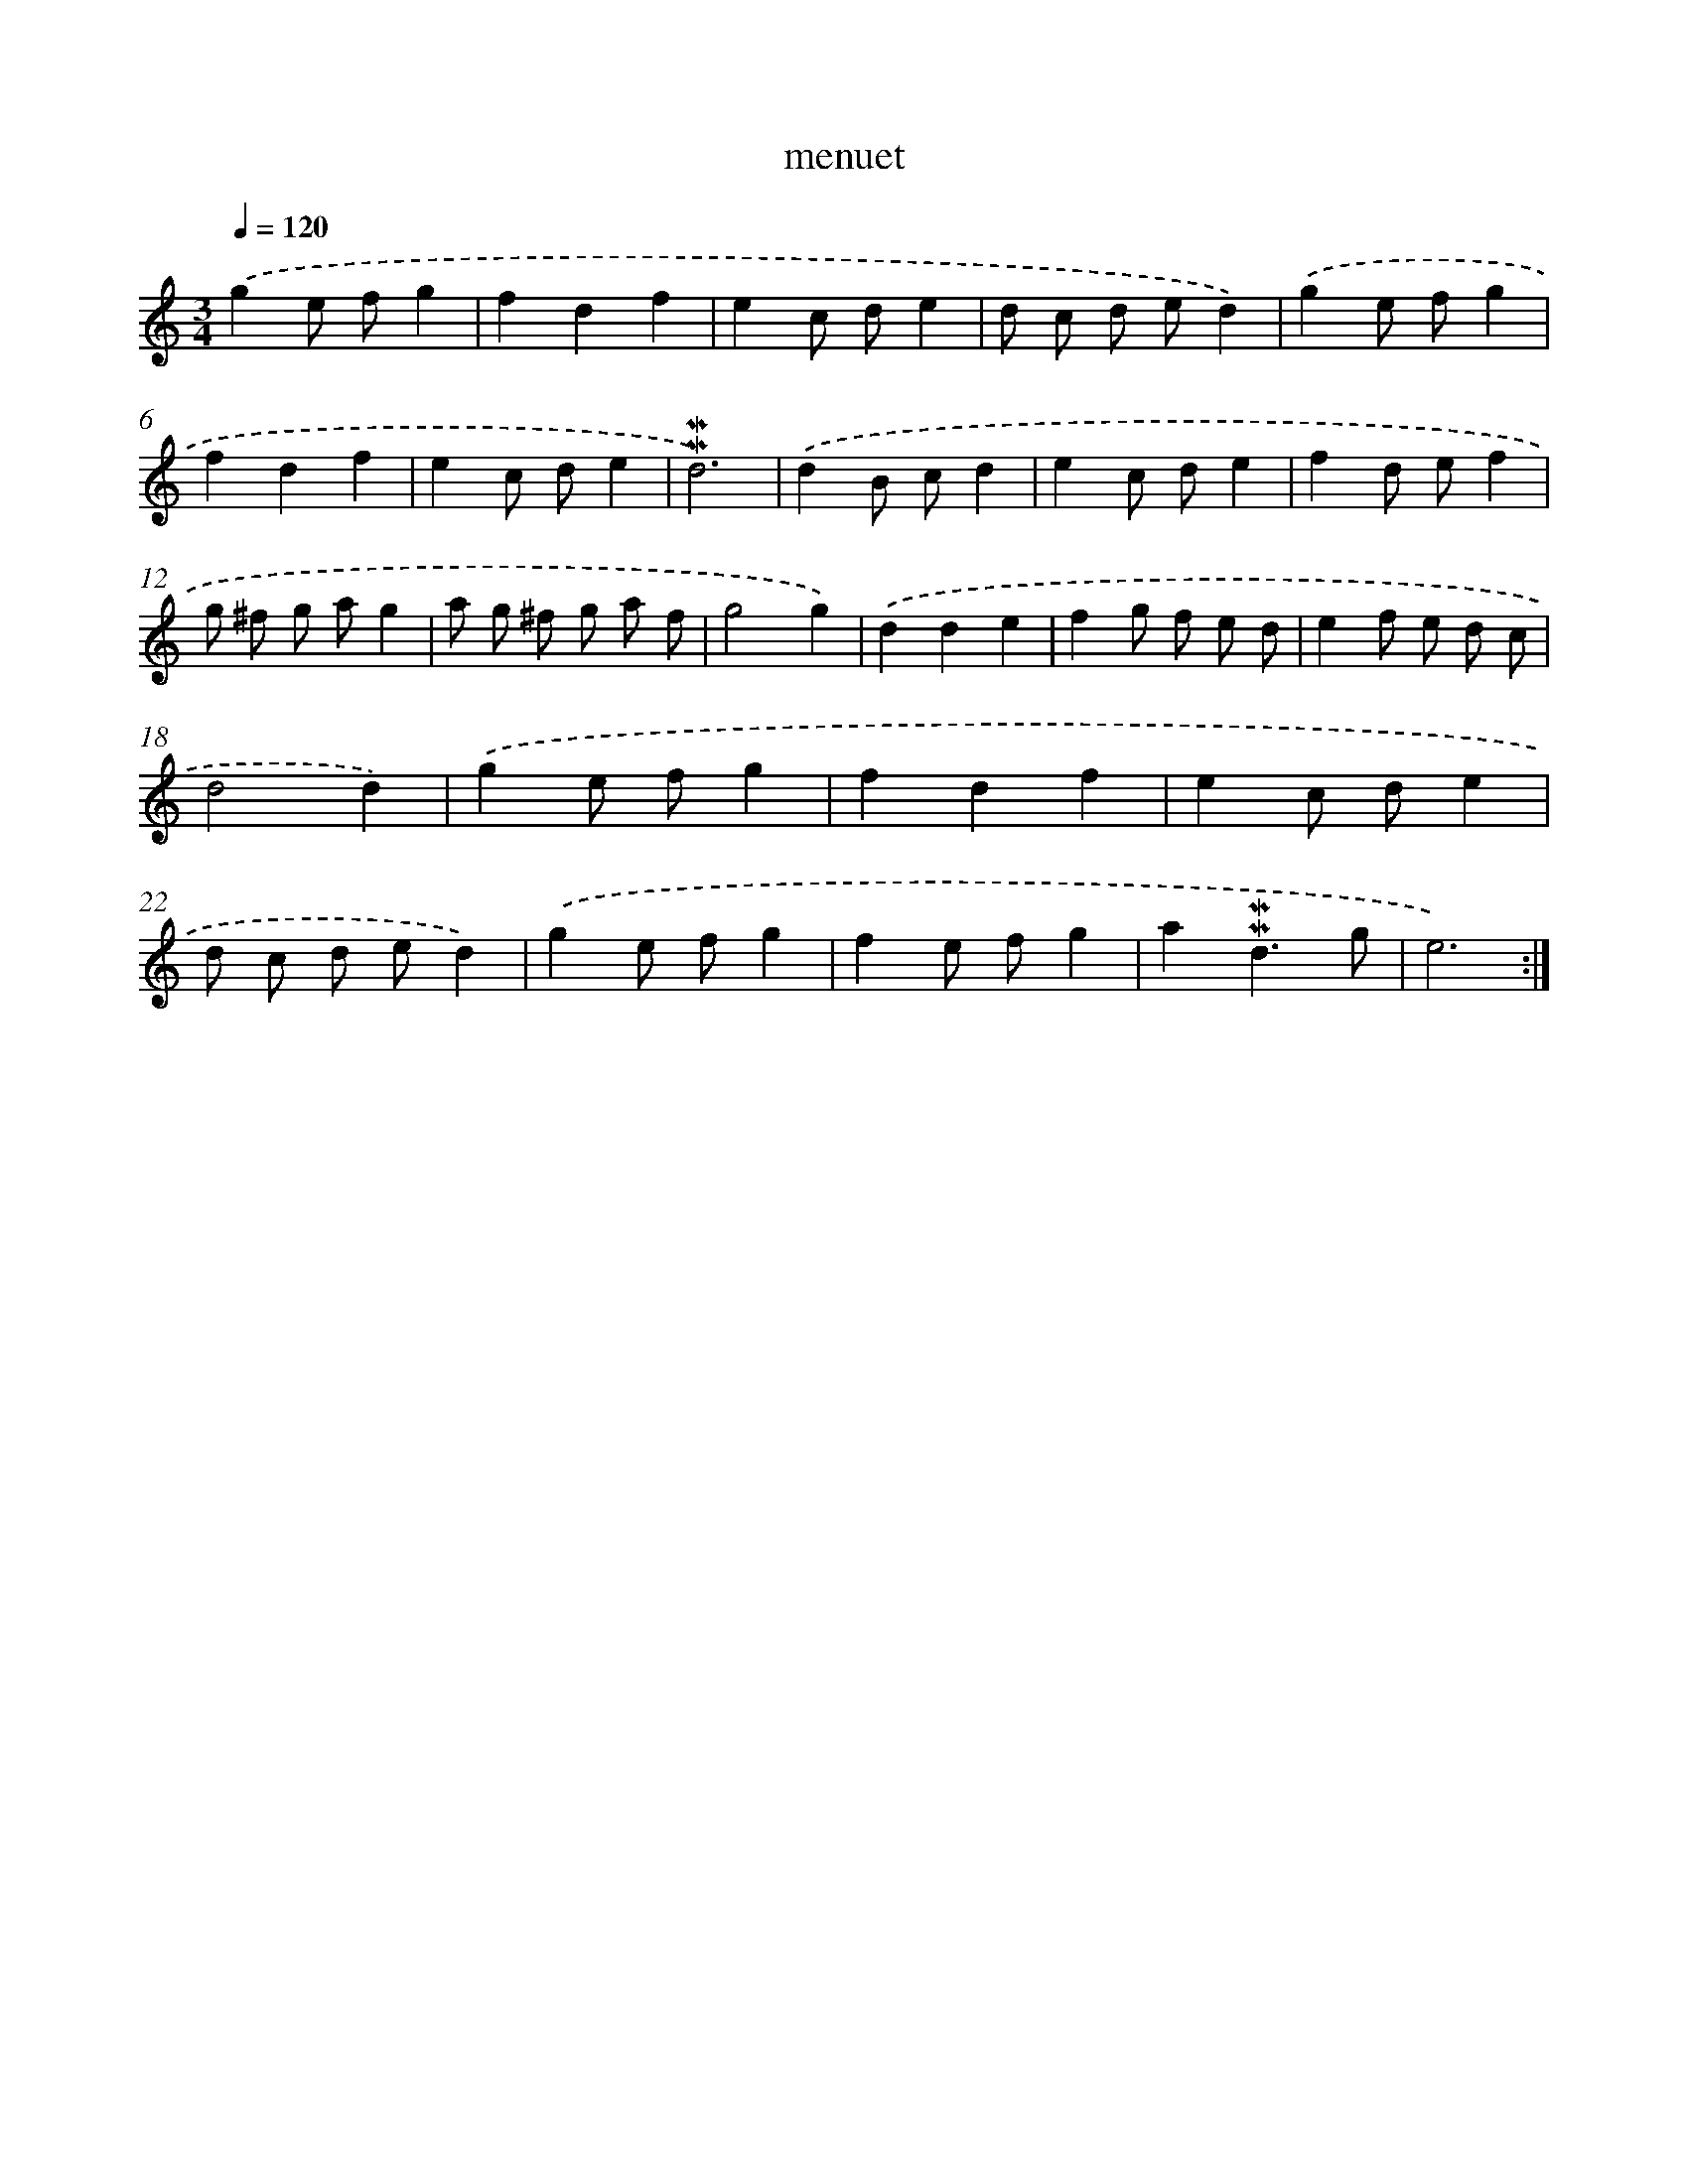 X: 17289
T: menuet
%%abc-version 2.0
%%abcx-abcm2ps-target-version 5.9.1 (29 Sep 2008)
%%abc-creator hum2abc beta
%%abcx-conversion-date 2018/11/01 14:38:11
%%humdrum-veritas 1947913035
%%humdrum-veritas-data 1177971695
%%continueall 1
%%barnumbers 0
L: 1/8
M: 3/4
Q: 1/4=120
K: C clef=treble
.('g2e fg2 |
f2d2f2 |
e2c de2 |
d c d ed2) |
.('g2e fg2 |
f2d2f2 |
e2c de2 |
!mordent!!mordent!d6) |
.('d2B cd2 |
e2c de2 |
f2d ef2 |
g ^f g ag2 |
a g ^f g a f |
g4g2) |
.('d2d2e2 |
f2g f e d |
e2f e d c |
d4d2) |
.('g2e fg2 |
f2d2f2 |
e2c de2 |
d c d ed2) |
.('g2e fg2 |
f2e fg2 |
a2!mordent!!mordent!d3g |
e6) :|]

